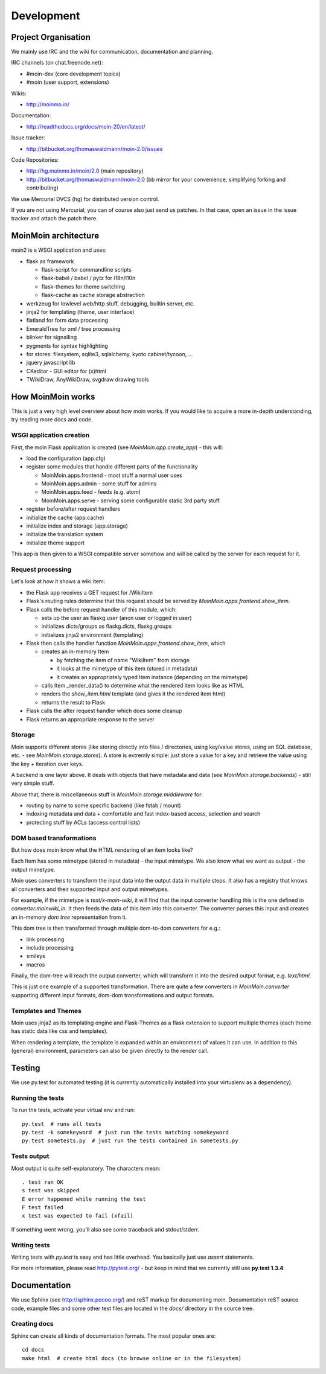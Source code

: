 ===========
Development
===========

Project Organisation
====================
We mainly use IRC and the wiki for communication, documentation and
planning.

IRC channels (on chat.freenode.net):

* #moin-dev (core development topics)
* #moin (user support, extensions)

Wikis:

* http://moinmo.in/

Documentation:

* http://readthedocs.org/docs/moin-20/en/latest/

Issue tracker:

* http://bitbucket.org/thomaswaldmann/moin-2.0/issues

Code Repositories:

* http://hg.moinmo.in/moin/2.0 (main repository)
* http://bitbucket.org/thomaswaldmann/moin-2.0 (bb mirror for your
  convenience, simplifying forking and contributing)

We use Mercurial DVCS (hg) for distributed version control.

If you are not using Mercurial, you can of course also just send us patches.
In that case, open an issue in the issue tracker and attach the patch there.


MoinMoin architecture
=====================
moin2 is a WSGI application and uses:

* flask as framework

  - flask-script for commandline scripts
  - flask-babel / babel / pytz for i18n/l10n
  - flask-themes for theme switching
  - flask-cache as cache storage abstraction
* werkzeug for lowlevel web/http stuff, debugging, builtin server, etc.
* jinja2 for templating (theme, user interface)
* flatland for form data processing
* EmeraldTree for xml / tree processing
* blinker for signalling
* pygments for syntax highlighting
* for stores: filesystem, sqlite3, sqlalchemy, kyoto cabinet/tycoon, ...
* jquery javascript lib
* CKeditor - GUI editor for (x)html
* TWikiDraw, AnyWikiDraw, svgdraw drawing tools

.. todo::

   add some nice gfx


How MoinMoin works
==================
This is just a very high level overview about how moin works. If you would like
to acquire a more in-depth understanding, try reading more docs and code.

WSGI application creation
-------------------------
First, the moin Flask application is created (see `MoinMoin.app.create_app`) -
this will:

* load the configuration (app.cfg)
* register some modules that handle different parts of the functionality

  - MoinMoin.apps.frontend - most stuff a normal user uses
  - MoinMoin.apps.admin - some stuff for admins
  - MoinMoin.apps.feed - feeds (e.g. atom)
  - MoinMoin.apps.serve - serving some configurable static 3rd party stuff
* register before/after request handlers
* initialize the cache (app.cache)
* initialize index and storage (app.storage)
* initialize the translation system
* initialize theme support

This app is then given to a WSGI compatible server somehow and will be called
by the server for each request for it.

Request processing
------------------
Let's look at how it shows a wiki item:

* the Flask app receives a GET request for /WikiItem
* Flask's routing rules determine that this request should be served by
  `MoinMoin.apps.frontend.show_item`.
* Flask calls the before request handler of this module, which:

  - sets up the user as flaskg.user (anon user or logged in user)
  - initializes dicts/groups as flaskg.dicts, flaskg.groups
  - initializes jinja2 environment (templating)
* Flask then calls the handler function `MoinMoin.apps.frontend.show_item`,
  which

  - creates an in-memory Item

    + by fetching the item of name "WikiItem" from storage
    + it looks at the mimetype of this item (stored in metadata)
    + it creates an appropriately typed Item instance (depending on the mimetype)
  - calls Item._render_data() to determine what the rendered item looks like
    as HTML
  - renders the `show_item.html` template (and gives it the rendered item html)
  - returns the result to Flask
* Flask calls the after request handler which does some cleanup
* Flask returns an appropriate response to the server

Storage
-------
Moin supports different stores (like storing directly into files /
directories, using key/value stores, using an SQL database, etc. - see
`MoinMoin.storage.stores`). A store is extremly simple: just store a value
for a key and retrieve the value using the key + iteration over keys.

A backend is one layer above. It deals with objects that have metadata and
data (see `MoinMoin.storage.backends`) - still very simple stuff.

Above that, there is miscellaneous stuff in `MoinMoin.storage.middleware` for:

* routing by name to some specific backend (like fstab / mount)
* indexing metadata and data + comfortable and fast index-based access,
  selection and search
* protecting stuff by ACLs (access control lists)

DOM based transformations
-------------------------
But how does moin know what the HTML rendering of an item looks like?

Each Item has some mimetype (stored in metadata) - the input mimetype.
We also know what we want as output - the output mimetype.

Moin uses converters to transform the input data into the output data in
multiple steps. It also has a registry that knows all converters and their supported
input and output mimetypes.

For example, if the mimetype is `text/x-moin-wiki`, it will find that the input
converter handling this is the one defined in `converter.moinwiki_in`. It then
feeds the data of this item into this converter. The converter parses this
input and creates an in-memory `dom tree` representation from it.

This dom tree is then transformed through multiple dom-to-dom converters for
e.g.:

* link processing
* include processing
* smileys
* macros

Finally, the dom-tree will reach the output converter, which will transform it
into the desired output format, e.g. `text/html`.

This is just one example of a supported transformation. There are quite a few 
converters in `MoinMoin.converter` supporting different input formats,
dom-dom transformations and output formats.

Templates and Themes
--------------------
Moin uses jinja2 as its templating engine and Flask-Themes as a flask extension to
support multiple themes (each theme has static data like css and templates).

When rendering a template, the template is expanded within an environment of
values it can use. In addition to this (general) environment, parameters can
also be given directly to the render call.

Testing
=======

We use py.test for automated testing (it is currently automatically installed
into your virtualenv as a dependency).

Running the tests
-----------------
To run the tests, activate your virtual env and run::

    py.test  # runs all tests
    py.test -k somekeyword  # just run the tests matching somekeyword
    py.test sometests.py  # just run the tests contained in sometests.py

Tests output
------------
Most output is quite self-explanatory. The characters mean::

    . test ran OK
    s test was skipped
    E error happened while running the test
    F test failed
    x test was expected to fail (xfail)

If something went wrong, you'll also see some traceback and stdout/stderr.

Writing tests
-------------
Writing tests with `py.test` is easy and has little overhead. You basically just
use `assert` statements.

For more information, please read http://pytest.org/ - but keep in
mind that we currently still use **py.test 1.3.4**.

Documentation
=============
We use Sphinx (see http://sphinx.pocoo.org/) and reST markup for documenting
moin. Documentation reST source code, example files and some other text files
are located in the `docs/` directory in the source tree.

Creating docs
-------------
Sphinx can create all kinds of documentation formats. The most
popular ones are::

    cd docs
    make html  # create html docs (to browse online or in the filesystem)

